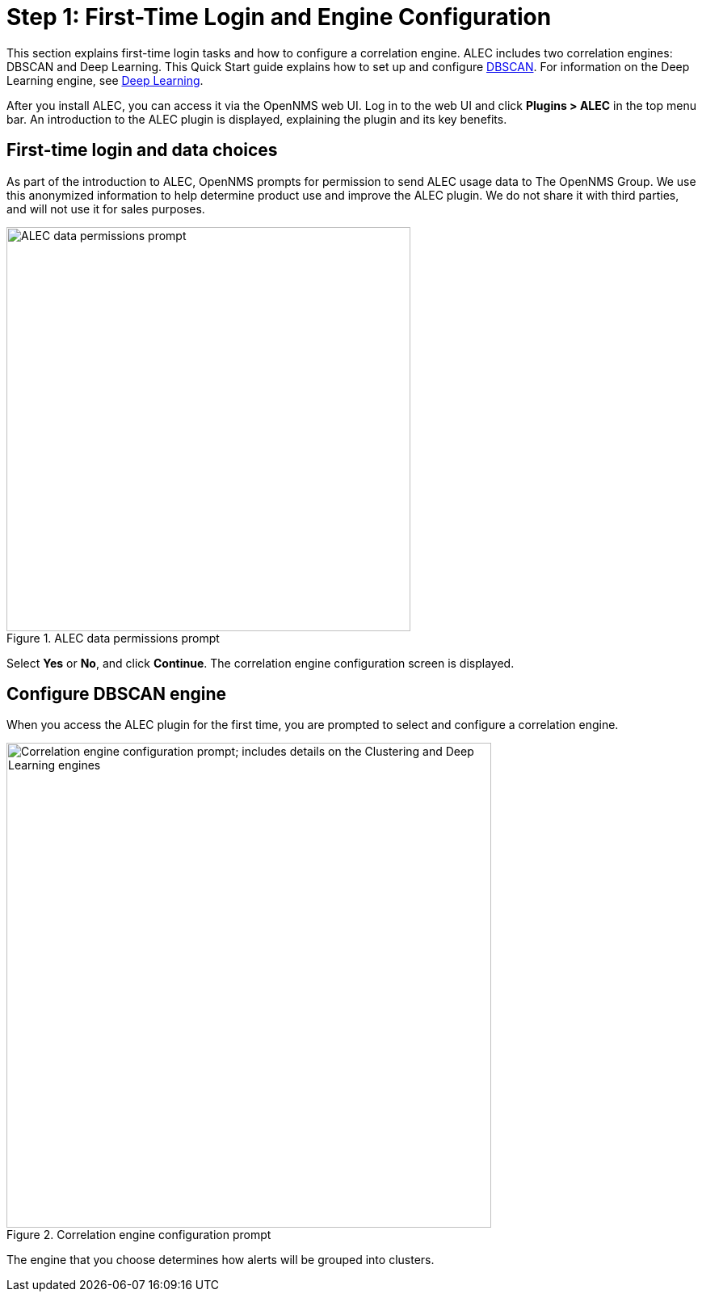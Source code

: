 
:imagesdir: ../assets
= Step 1: First-Time Login and Engine Configuration

This section explains first-time login tasks and how to configure a correlation engine.
ALEC includes two correlation engines: DBSCAN and Deep Learning.
This Quick Start guide explains how to set up and configure xref:engine:dbscan.adoc[DBSCAN].
For information on the Deep Learning engine, see xref:engines:deeplearning.adoc[Deep Learning].

After you install ALEC, you can access it via the OpenNMS web UI.
Log in to the web UI and click *Plugins > ALEC* in the top menu bar.
An introduction to the ALEC plugin is displayed, explaining the plugin and its key benefits.

== First-time login and data choices

As part of the introduction to ALEC, OpenNMS prompts for permission to send ALEC usage data to The OpenNMS Group.
We use this anonymized information to help determine product use and improve the ALEC plugin.
We do not share it with third parties, and will not use it for sales purposes.

.ALEC data permissions prompt
image::data-permissions.png[ALEC data permissions prompt, 500]

Select *Yes* or *No*, and click *Continue*.
The correlation engine configuration screen is displayed.

== Configure DBSCAN engine

When you access the ALEC plugin for the first time, you are prompted to select and configure a correlation engine.

.Correlation engine configuration prompt
image::engine-config.png[Correlation engine configuration prompt; includes details on the Clustering and Deep Learning engines, 600]

The engine that you choose determines how alerts will be grouped into clusters.
